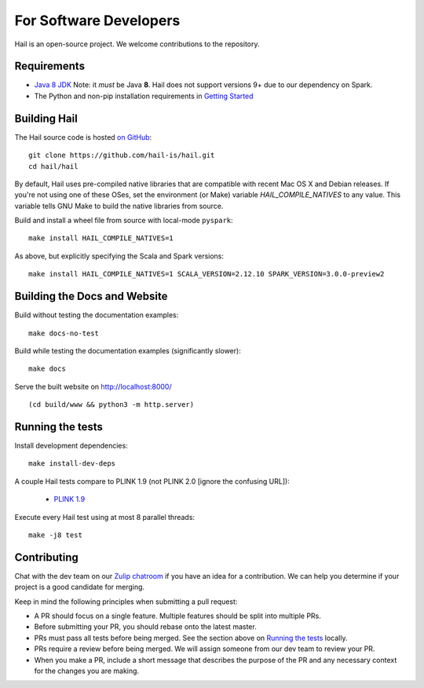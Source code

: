 For Software Developers
-----------------------

Hail is an open-source project. We welcome contributions to the repository.

Requirements
~~~~~~~~~~~~

- `Java 8 JDK <https://adoptopenjdk.net/index.html>`_
  Note: it *must* be Java **8**. Hail does not support versions 9+ due to our
  dependency on Spark.

- The Python and non-pip installation requirements in `Getting Started <getting_started.html>`_


Building Hail
~~~~~~~~~~~~~

The Hail source code is hosted `on GitHub <https://github.com/hail-is/hail>`_::

    git clone https://github.com/hail-is/hail.git
    cd hail/hail

By default, Hail uses pre-compiled native libraries that are compatible with
recent Mac OS X and Debian releases. If you're not using one of these OSes, set
the environment (or Make) variable `HAIL_COMPILE_NATIVES` to any value. This
variable tells GNU Make to build the native libraries from source.

Build and install a wheel file from source with local-mode ``pyspark``::

    make install HAIL_COMPILE_NATIVES=1

As above, but explicitly specifying the Scala and Spark versions::

    make install HAIL_COMPILE_NATIVES=1 SCALA_VERSION=2.12.10 SPARK_VERSION=3.0.0-preview2

Building the Docs and Website
~~~~~~~~~~~~~~~~~~~~~~~~~~~~~

Build without testing the documentation examples::

    make docs-no-test

Build while testing the documentation examples (significantly slower)::

    make docs

Serve the built website on http://localhost:8000/ ::

    (cd build/www && python3 -m http.server)


Running the tests
~~~~~~~~~~~~~~~~~

Install development dependencies::

    make install-dev-deps

A couple Hail tests compare to PLINK 1.9 (not PLINK 2.0 [ignore the confusing
URL]):

 - `PLINK 1.9 <https://www.cog-genomics.org/plink2>`_

Execute every Hail test using at most 8 parallel threads::

    make -j8 test

Contributing
~~~~~~~~~~~~

Chat with the dev team on our `Zulip chatroom <https://hail.zulipchat.com>`_ if
you have an idea for a contribution. We can help you determine if your
project is a good candidate for merging.

Keep in mind the following principles when submitting a pull request:

- A PR should focus on a single feature. Multiple features should be split into multiple PRs.
- Before submitting your PR, you should rebase onto the latest master.
- PRs must pass all tests before being merged. See the section above on `Running the tests`_ locally.
- PRs require a review before being merged. We will assign someone from our dev team to review your PR.
- When you make a PR, include a short message that describes the purpose of the
  PR and any necessary context for the changes you are making.

